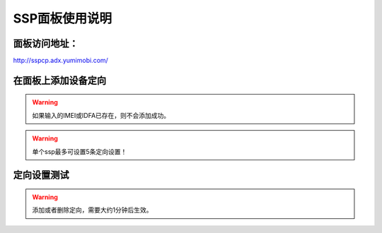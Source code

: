SSP面板使用说明
===============

面板访问地址：  
------------------------
http://sspcp.adx.yumimobi.com/


在面板上添加设备定向
------------------------
.. image:: /img/ssp_filter1.png

.. warning:: 如果输入的IMEI或IDFA已存在，则不会添加成功。
.. warning:: 单个ssp最多可设置5条定向设置！

定向设置测试
----------------
.. image:: /img/ssp_filter2.png

.. warning:: 添加或者删除定向，需要大约1分钟后生效。

